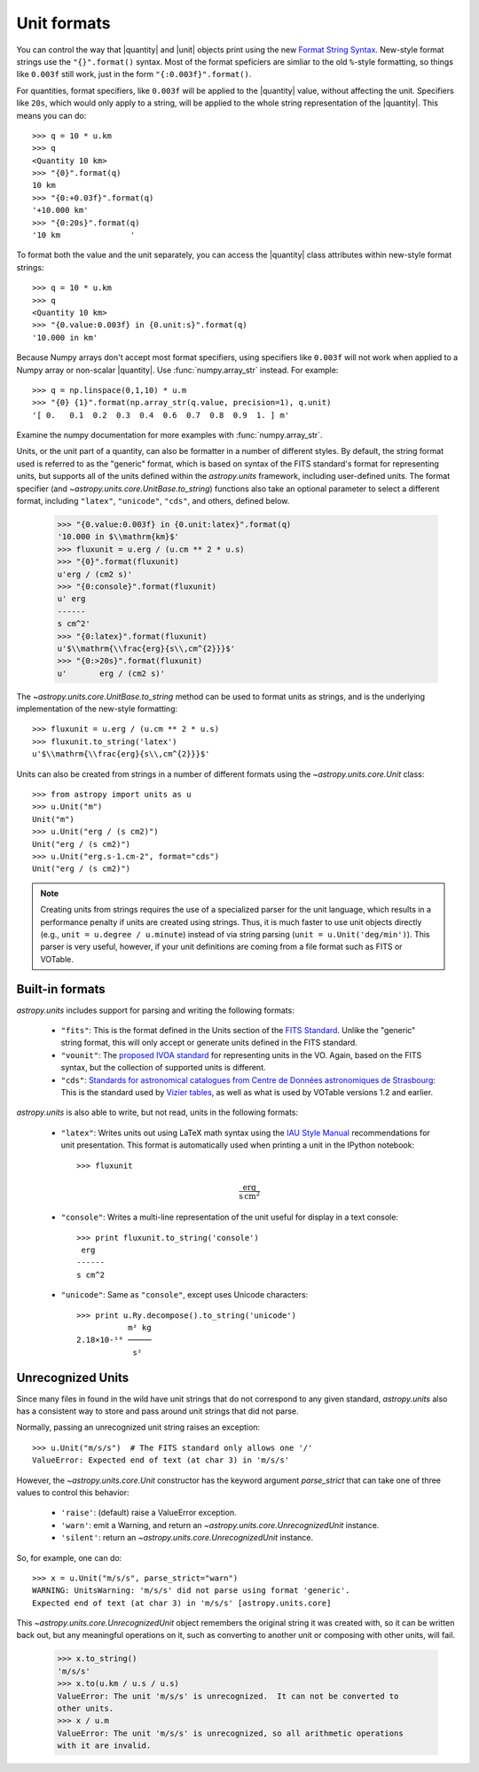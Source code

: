 .. _astropy-units-format:

Unit formats
============

.. |quantity| replace:: :class:`~astropy.units.quantity.Quantity`

.. |unit| replace:: :class:`~astropy.units.core.UnitBase`

You can control the way that |quantity| and |unit| objects print using
the new `Format String Syntax
<http://docs.python.org/library/string.html#format-string-syntax>`__.
New-style format strings use the ``"{}".format()`` syntax.  Most of
the format speficiers are simliar to the old ``%``-style formatting,
so things like ``0.003f`` still work, just in the form
``"{:0.003f}".format()``.

For quantities, format specifiers, like ``0.003f`` will be applied to
the |quantity| value, without affecting the unit. Specifiers like
``20s``, which would only apply to a string, will be applied to the
whole string representation of the |quantity|. This means you can do::

    >>> q = 10 * u.km
    >>> q
    <Quantity 10 km>
    >>> "{0}".format(q)
    10 km
    >>> "{0:+0.03f}".format(q)
    '+10.000 km'
    >>> "{0:20s}".format(q)
    '10 km               '

To format both the value and the unit separately, you can access the |quantity|
class attributes within new-style format strings::

    >>> q = 10 * u.km
    >>> q
    <Quantity 10 km>
    >>> "{0.value:0.003f} in {0.unit:s}".format(q)
    '10.000 in km'

Because Numpy arrays don't accept most format specifiers, using specifiers like
``0.003f`` will not work when applied to a Numpy array or non-scalar |quantity|.
Use :func:`numpy.array_str` instead. For example::

    >>> q = np.linspace(0,1,10) * u.m
    >>> "{0} {1}".format(np.array_str(q.value, precision=1), q.unit)
    '[ 0.   0.1  0.2  0.3  0.4  0.6  0.7  0.8  0.9  1. ] m'

Examine the numpy documentation for more examples with :func:`numpy.array_str`.

Units, or the unit part of a quantity, can also be formatter in a
number of different styles.  By default, the string format used is
referred to as the "generic" format, which is based on syntax of the
FITS standard's format for representing units, but supports all of the
units defined within the `astropy.units` framework, including
user-defined units.  The format specifier (and
`~astropy.units.core.UnitBase.to_string`) functions also take an
optional parameter to select a different format, including
``"latex"``, ``"unicode"``, ``"cds"``, and others, defined below.

    >>> "{0.value:0.003f} in {0.unit:latex}".format(q)
    '10.000 in $\\mathrm{km}$'
    >>> fluxunit = u.erg / (u.cm ** 2 * u.s)
    >>> "{0}".format(fluxunit)
    u'erg / (cm2 s)'
    >>> "{0:console}".format(fluxunit)
    u' erg
    ------
    s cm^2'
    >>> "{0:latex}".format(fluxunit)
    u'$\\mathrm{\\frac{erg}{s\\,cm^{2}}}$'
    >>> "{0:>20s}".format(fluxunit)
    u'       erg / (cm2 s)'

The `~astropy.units.core.UnitBase.to_string` method can be used to format
units as strings, and is the underlying implementation of the new-style
formatting::

    >>> fluxunit = u.erg / (u.cm ** 2 * u.s)
    >>> fluxunit.to_string('latex')
    u'$\\mathrm{\\frac{erg}{s\\,cm^{2}}}$'

Units can also be created from strings in a number of different
formats using the `~astropy.units.core.Unit` class::

  >>> from astropy import units as u
  >>> u.Unit("m")
  Unit("m")
  >>> u.Unit("erg / (s cm2)")
  Unit("erg / (s cm2)")
  >>> u.Unit("erg.s-1.cm-2", format="cds")
  Unit("erg / (s cm2)")

.. note::

   Creating units from strings requires the use of a specialized
   parser for the unit language, which results in a performance
   penalty if units are created using strings.  Thus, it is much
   faster to use unit objects directly (e.g., ``unit = u.degree /
   u.minute``) instead of via string parsing (``unit =
   u.Unit('deg/min')``).  This parser is very useful, however, if your
   unit definitions are coming from a file format such as FITS or
   VOTable.

Built-in formats
----------------

`astropy.units` includes support for parsing and writing the following
formats:

  - ``"fits"``: This is the format defined in the Units section of the
    `FITS Standard <http://fits.gsfc.nasa.gov/fits_standard.html>`__.
    Unlike the "generic" string format, this will only accept or
    generate units defined in the FITS standard.

  - ``"vounit"``: The `proposed IVOA standard
    <http://www.ivoa.net/Documents/VOUnits/>`__ for representing units
    in the VO.  Again, based on the FITS syntax, but the collection of
    supported units is different.

  - ``"cds"``: `Standards for astronomical catalogues from Centre de
    Données astronomiques de Strasbourg
    <http://cds.u-strasbg.fr/doc/catstd-3.2.htx>`__: This is the
    standard used by `Vizier tables <http://vizier.u-strasbg.fr/>`__,
    as well as what is used by VOTable versions 1.2 and earlier.

.. These are to-be-implemented

  - OGIP Units: A standard for storing units in `OGIP FITS files
    <http://heasarc.gsfc.nasa.gov/docs/heasarc/ofwg/docs/general/ogip_93_001/>`_.

`astropy.units` is also able to write, but not read, units in the
following formats:

  - ``"latex"``: Writes units out using LaTeX math syntax using the
    `IAU Style Manual
    <http://www.iau.org/static/publications/stylemanual1989.pdf>`__
    recommendations for unit presentation.  This format is
    automatically used when printing a unit in the IPython notebook::

      >>> fluxunit

    .. math::

       \mathrm{\frac{erg}{s\,cm^{2}}}

  - ``"console"``: Writes a multi-line representation of the unit
    useful for display in a text console::

      >>> print fluxunit.to_string('console')
       erg
      ------
      s cm^2

  - ``"unicode"``: Same as ``"console"``, except uses Unicode
    characters::

      >>> print u.Ry.decompose().to_string('unicode')
                 m² kg
      2.18×10-¹⁸ ─────
                  s²

Unrecognized Units
------------------

Since many files in found in the wild have unit strings that do not
correspond to any given standard, `astropy.units` also has a
consistent way to store and pass around unit strings that did not
parse.

Normally, passing an unrecognized unit string raises an exception::

  >>> u.Unit("m/s/s")  # The FITS standard only allows one '/'
  ValueError: Expected end of text (at char 3) in 'm/s/s'

However, the `~astropy.units.core.Unit` constructor has the keyword
argument `parse_strict` that can take one of three values to control
this behavior:

  - ``'raise'``: (default) raise a ValueError exception.

  - ``'warn'``: emit a Warning, and return an
    `~astropy.units.core.UnrecognizedUnit` instance.

  - ``'silent'``: return an `~astropy.units.core.UnrecognizedUnit`
    instance.

So, for example, one can do::

   >>> x = u.Unit("m/s/s", parse_strict="warn")
   WARNING: UnitsWarning: 'm/s/s' did not parse using format 'generic'.
   Expected end of text (at char 3) in 'm/s/s' [astropy.units.core]

This `~astropy.units.core.UnrecognizedUnit` object remembers the
original string it was created with, so it can be written back out,
but any meaningful operations on it, such as converting to another
unit or composing with other units, will fail.

   >>> x.to_string()
   'm/s/s'
   >>> x.to(u.km / u.s / u.s)
   ValueError: The unit 'm/s/s' is unrecognized.  It can not be converted to
   other units.
   >>> x / u.m
   ValueError: The unit 'm/s/s' is unrecognized, so all arithmetic operations
   with it are invalid.
